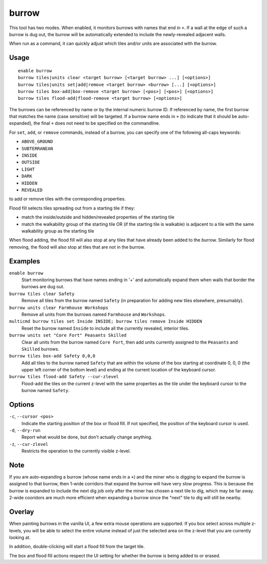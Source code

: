 burrow
======

.. dfhack-tool::
    :summary: Quickly adjust burrow tiles and units.
    :tags: fort auto design productivity units

This tool has two modes. When enabled, it monitors burrows with names that end
in ``+``. If a wall at the edge of such a burrow is dug out, the burrow will be
automatically extended to include the newly-revealed adjacent walls.

When run as a command, it can quickly adjust which tiles and/or units are
associated with the burrow.

Usage
-----

::

    enable burrow
    burrow tiles|units clear <target burrow> [<target burrow> ...] [<options>]
    burrow tiles|units set|add|remove <target burrow> <burrow> [...] [<options>]
    burrow tiles box-add|box-remove <target burrow> [<pos>] [<pos>] [<options>]
    burrow tiles flood-add|flood-remove <target burrow> [<options>]

The burrows can be referenced by name or by the internal numeric burrow ID. If
referenced by name, the first burrow that matches the name (case sensitive)
will be targeted. If a burrow name ends in ``+`` (to indicate that it should be
auto-expanded), the final ``+`` does not need to be specified on the
commandline.

For ``set``, ``add``, or ``remove`` commands, instead of a burrow, you can
specify one of the following all-caps keywords:

- ``ABOVE_GROUND``
- ``SUBTERRANEAN``
- ``INSIDE``
- ``OUTSIDE``
- ``LIGHT``
- ``DARK``
- ``HIDDEN``
- ``REVEALED``

to add or remove tiles with the corresponding properties.

Flood fill selects tiles spreading out from a starting tile if they:

- match the inside/outside and hidden/revealed properties of the starting tile
- match the walkability group of the starting tile OR (if the starting tile is
  walkable) is adjacent to a tile with the same walkability group as the
  starting tile

When flood adding, the flood fill will also stop at any tiles that have already
been added to the burrow. Similarly for flood removing, the flood will also
stop at tiles that are not in the burrow.

Examples
--------

``enable burrow``
    Start monitoring burrows that have names ending in '+' and automatically
    expand them when walls that border the burrows are dug out.
``burrow tiles clear Safety``
    Remove all tiles from the burrow named ``Safety`` (in preparation for
    adding new tiles elsewhere, presumably).
``burrow units clear Farmhouse Workshops``
    Remove all units from the burrows named ``Farmhouse`` and ``Workshops``.
``multicmd burrow tiles set Inside INSIDE; burrow tiles remove Inside HIDDEN``
    Reset the burrow named ``Inside`` to include all the currently revealed,
    interior tiles.
``burrow units set "Core Fort" Peasants Skilled``
    Clear all units from the burrow named ``Core Fort``, then add units
    currently assigned to the ``Peasants`` and ``Skilled`` burrows.
``burrow tiles box-add Safety 0,0,0``
    Add all tiles to the burrow named ``Safety`` that are within the volume of
    the box starting at coordinate 0, 0, 0 (the upper left corner of the bottom
    level) and ending at the current location of the keyboard cursor.
``burrow tiles flood-add Safety --cur-zlevel``
    Flood-add the tiles on the current z-level with the same properties as the
    tile under the keyboard cursor to the burrow named ``Safety``.

Options
-------

``-c``, ``--cursor <pos>``
    Indicate the starting position of the box or flood fill. If not specified,
    the position of the keyboard cursor is used.
``-d``, ``--dry-run``
    Report what would be done, but don't actually change anything.
``-z``, ``--cur-zlevel``
    Restricts the operation to the currently visible z-level.

Note
----

If you are auto-expanding a burrow (whose name ends in a ``+``) and the miner
who is digging to expand the burrow is assigned to that burrow, then 1-wide
corridors that expand the burrow will have very slow progress. This is because
the burrow is expanded to include the next dig job only after the miner has
chosen a next tile to dig, which may be far away. 2-wide cooridors are much
more efficient when expanding a burrow since the "next" tile to dig will still
be nearby.

Overlay
-------

When painting burrows in the vanilla UI, a few extra mouse operations are
supported. If you box select across multiple z-levels, you will be able to
select the entire volume instead of just the selected area on the z-level that
you are currently looking at.

In addition, double-clicking will start a flood fill from the target tile.

The box and flood fill actions respect the UI setting for whether the burrow is
being added to or erased.
